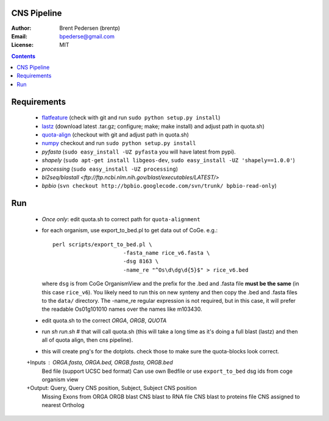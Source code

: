 CNS Pipeline
============

:Author: Brent Pedersen (brentp)
:Email: bpederse@gmail.com
:License: MIT

.. contents ::

Requirements
============

 + `flatfeature <http://github.com/brentp/flatfeature/>`_
   (check with git and run ``sudo python setup.py install``)

 + `lastz <http://www.bx.psu.edu/~rsharris/lastz/newer/>`_
   (download latest .tar.gz; configure; make; make install) and adjust path in quota.sh)

 + `quota-align <http://github.com/tanghaibao/quota-alignment>`_
   (checkout with git and adjust path in quota.sh)

 + `numpy <http://github.com/numpy/numpy/>`_ checkout and run ``sudo python setup.py install``

 + `pyfasta` (``sudo easy_install -UZ pyfasta`` you will have latest from pypi).

 + `shapely` (``sudo apt-get install libgeos-dev``, ``sudo easy_install -UZ 'shapely==1.0.0'``)

 + `processing` (``sudo easy_install -UZ processing``)

 + `bl2seq/blastall` `<ftp://ftp.ncbi.nlm.nih.gov/blast/executables/LATEST/>`

 + `bpbio` (``svn checkout http://bpbio.googlecode.com/svn/trunk/ bpbio-read-only``)



Run
===

 + *Once only*: edit quota.sh to correct path for ``quota-alignment``
 + for each organism, use export_to_bed.pl to get data out of CoGe. e.g.::

    perl scripts/export_to_bed.pl \
                          -fasta_name rice_v6.fasta \
                          -dsg 8163 \
                          -name_re "^Os\d\dg\d{5}$" > rice_v6.bed

   where ``dsg`` is from CoGe OrganismView and the prefix for the .bed and
   .fasta file **must be the same** (in this case ``rice_v6``).
   You likely need to run this on new synteny and then copy the .bed and
   .fasta files to the ``data/`` directory.
   The -name_re regular expression is not required, but in this case, it will
   prefer the readable Os01g101010 names over the names like m103430.

 + edit quota.sh to the correct `ORGA`, `ORGB`, `QUOTA`
 + run `sh run.sh` # that will call quota.sh (this will take a long time as it's doing
   a full blast (lastz) and then all of quota align, then cns pipeline).
 + this will create png's for the dotplots. check those to make sure the quota-blocks look correct.

 +Inputs : ORGA.fasta, ORGA.bed, ORGB.fasta, ORGB.bed  
  Bed file (support UCSC bed format)
  Can use own Bedfile or use ``export_to_bed`` dsg ids from coge organism view

 +Output: Query, Query CNS position, Subject, Subject CNS position
   Missing Exons from ORGA ORGB blast
   CNS blast to  RNA file
   CNS blast to proteins file
   CNS assigned to nearest Ortholog
 
